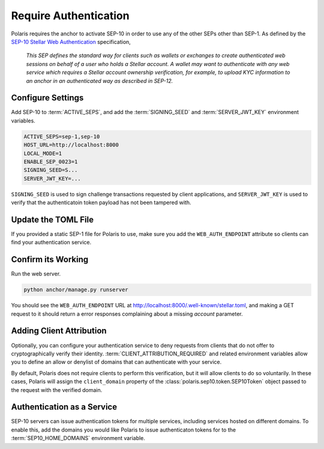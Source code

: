 ======================
Require Authentication
======================

.. _`SEP-10 Stellar Web Authentication`: https://github.com/stellar/stellar-protocol/blob/master/ecosystem/sep-0010.md

Polaris requires the anchor to activate SEP-10 in order to use any of the other SEPs other than SEP-1. As defined by the `SEP-10 Stellar Web Authentication`_ specification,

.. epigraph::

    `This SEP defines the standard way for clients such as wallets or exchanges to create authenticated web sessions on behalf of a user who holds a Stellar account. A wallet may want to authenticate with any web service which requires a Stellar account ownership verification, for example, to upload KYC information to an anchor in an authenticated way as described in SEP-12.`

Configure Settings
==================

Add SEP-10 to :term:`ACTIVE_SEPS`, and add the :term:`SIGNING_SEED` and :term:`SERVER_JWT_KEY` environment variables.

.. code-block:: shell

    ACTIVE_SEPS=sep-1,sep-10
    HOST_URL=http://localhost:8000
    LOCAL_MODE=1
    ENABLE_SEP_0023=1
    SIGNING_SEED=S...
    SERVER_JWT_KEY=...

``SIGNING_SEED`` is used to sign challenge transactions requested by client applications, and ``SERVER_JWT_KEY`` is used to verify that the authenticatoin token payload has not been tampered with.

Update the TOML File
====================

If you provided a static SEP-1 file for Polaris to use, make sure you add the ``WEB_AUTH_ENDPOINT`` attribute so clients can find your authentication service.

Confirm its Working
===================

Run the web server.

.. code-block::

    python anchor/manage.py runserver

You should see the ``WEB_AUTH_ENDPOINT`` URL at http://localhost:8000/.well-known/stellar.toml, and making a GET request to it should return a error responses complaining about a missing `account` parameter.

Adding Client Attribution
=========================

Optionally, you can configure your authentication service to deny requests from clients that do not offer to cryptographically verify their identity. :term:`CLIENT_ATTRIBUTION_REQUIRED` and related environment variables allow you to define an allow or denylist of domains that can authenticate with your service.

By default, Polaris does not require clients to perform this verification, but it will allow clients to do so voluntarily. In these cases, Polaris will assign the ``client_domain`` property of the :class:`polaris.sep10.token.SEP10Token` object passed to the request with the verified domain.

Authentication as a Service
===========================

SEP-10 servers can issue authentication tokens for multiple services, including services hosted on different domains. To enable this, add the domains you would like Polaris to issue authenticaton tokens for to the :term:`SEP10_HOME_DOMAINS` environment variable.
